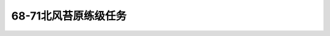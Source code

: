 68-71北风苔原练级任务
===============================================================================
.. image:: 68-71北风苔原练级任务.png